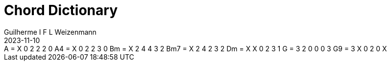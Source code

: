 = Chord Dictionary
Guilherme I F L Weizenmann
2023-11-10
:jbake-type: page


++++
<div>

<span class="chord-tab">A = X 0 2 2 2 0</span>
<span class="chord-tab">A4 = X 0 2 2 3 0</span>
<span class="chord-tab">Bm = X 2 4 4 3 2</span>
<span class="chord-tab">Bm7 = X 2 4 2 3 2</span>
<span class="chord-tab">Dm = X X 0 2 3 1</span>
<span class="chord-tab">G = 3 2 0 0 0 3</span>
<span class="chord-tab">G9 = 3 X 0 2 0 X</span>

<script>
document.addEventListener("DOMContentLoaded", function () {
    let instrument = new chordictionary.Instrument('EADGBE', 24, 5, 4);
    document.querySelectorAll('.chord-tab').forEach(chordTabEl => {
        let chordTab = chordTabEl.innerText.split('=');
        let options = {
            name: chordTab[0].trim() + ' (' + chordTab[1].trim() + ')'
        }
        chordTab = chordTab[1].trim().replaceAll(' ', '' );
        let chordTable = instrument.getChordLayout(chordTab, options);
        chordTabEl.innerHTML = chordTable;
    });
});
</script>
</div>
++++